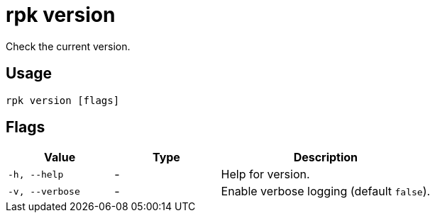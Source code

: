 = rpk version
:description: pass:q[This command checks the current version of `rpk`.]
:rpk_version: v23.1.6 (rev cc47e1ad1)

Check the current version.

== Usage

[,bash]
----
rpk version [flags]
----

== Flags


[cols="1m,1a,2a"]
|===
|*Value* |*Type* |*Description*

|-h, --help |- |Help for version.
|-v, --verbose |- |Enable verbose logging (default `false`).
|===

